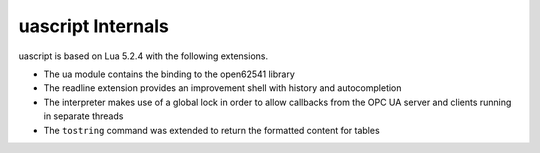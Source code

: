uascript Internals
==================

uascript is based on Lua 5.2.4 with the following extensions.

- The ua module contains the binding to the open62541 library
- The readline extension provides an improvement shell with history and autocompletion
- The interpreter makes use of a global lock in order to allow callbacks from
  the OPC UA server and clients running in separate threads
- The ``tostring`` command was extended to return the formatted content for tables
